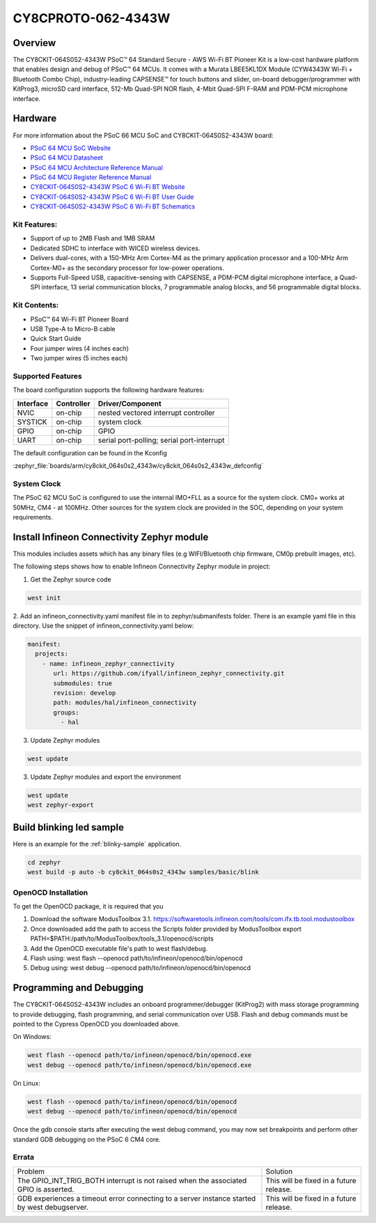 .. _cy8ckit_064s0s2_4343w:

CY8CPROTO-062-4343W
#########################

Overview
********

The CY8CKIT-064S0S2-4343W PSoC™ 64 Standard Secure - AWS Wi-Fi BT Pioneer Kit is
a low-cost hardware platform that enables design and debug of PSoC™ 64 MCUs.
It comes with a Murata LBEE5KL1DX Module (CYW4343W Wi-Fi + Bluetooth Combo Chip),
industry-leading CAPSENSE™ for touch buttons and slider, on-board debugger/programmer
with KitProg3, microSD card interface, 512-Mb Quad-SPI NOR flash, 4-Mbit Quad-SPI F-RAM
and PDM-PCM microphone interface.

.. image:: img/cy8ckit_064s0s2_4343w.png
     :width: 887px
     :align: center
     :alt: CY8CKIT-064S0S2-4343W

Hardware
********

For more information about the PSoC 66 MCU SoC and CY8CKIT-064S0S2-4343W board:

- `PSoC 64 MCU SoC Website`_
- `PSoC 64 MCU Datasheet`_
- `PSoC 64 MCU Architecture Reference Manual`_
- `PSoC 64 MCU Register Reference Manual`_
- `CY8CKIT-064S0S2-4343W PSoC 6 Wi-Fi BT Website`_
- `CY8CKIT-064S0S2-4343W PSoC 6 Wi-Fi BT User Guide`_
- `CY8CKIT-064S0S2-4343W PSoC 6 Wi-Fi BT Schematics`_

Kit Features:
==================
- Support of up to 2MB Flash and 1MB SRAM
- Dedicated SDHC to interface with WICED wireless devices.
- Delivers dual-cores, with a 150-MHz Arm Cortex-M4 as the primary
  application processor and a 100-MHz Arm Cortex-M0+ as the secondary
  processor for low-power operations.
- Supports Full-Speed USB, capacitive-sensing with CAPSENSE, a PDM-PCM
  digital microphone interface, a Quad-SPI interface, 13 serial communication
  blocks, 7 programmable analog blocks, and 56 programmable digital blocks.

Kit Contents:
==================
- PSoC™ 64 Wi-Fi BT Pioneer Board
- USB Type-A to Micro-B cable
- Quick Start Guide
- Four jumper wires (4 inches each)
- Two jumper wires (5 inches each)

Supported Features
==================

The board configuration supports the following hardware features:

+-----------+------------+-----------------------+
| Interface | Controller | Driver/Component      |
+===========+============+=======================+
| NVIC      | on-chip    | nested vectored       |
|           |            | interrupt controller  |
+-----------+------------+-----------------------+
| SYSTICK   | on-chip    | system clock          |
+-----------+------------+-----------------------+
| GPIO      | on-chip    | GPIO                  |
+-----------+------------+-----------------------+
| UART      | on-chip    | serial port-polling;  |
|           |            | serial port-interrupt |
+-----------+------------+-----------------------+


The default configuration can be found in the Kconfig

:zephyr_file:`boards/arm/cy8ckit_064s0s2_4343w/cy8ckit_064s0s2_4343w_defconfig`


System Clock
============

The PSoC 62 MCU SoC is configured to use the internal IMO+FLL as a source for
the system clock. CM0+ works at 50MHz, CM4 - at 100MHz. Other sources for the
system clock are provided in the SOC, depending on your system requirements.


Install Infineon Connectivity Zephyr module
*******************************************
This modules includes assets which has any binary files (e.g WIFI/Bluetooth chip firmware,
CM0p prebuilt images, etc).

The following steps shows how to enable Infineon Connectivity Zephyr module in project:

1. Get the Zephyr source code

.. code-block:: console

    west init

2. Add an infineon_connectivity.yaml manifest file in to zephyr/submanifests folder. There is an example yaml file in this directory.
Use the snippet of infineon_connectivity.yaml below:

.. code-block:: yaml

   manifest:
     projects:
       - name: infineon_zephyr_connectivity
          url: https://github.com/ifyall/infineon_zephyr_connectivity.git
          submodules: true
          revision: develop
          path: modules/hal/infineon_connectivity
          groups:
            - hal


3. Update Zephyr modules

.. code-block:: console

   west update

3. Update Zephyr modules and export the environment

.. code-block:: console

   west update
   west zephyr-export


Build blinking led sample
*************************
Here is an example for the :ref:`blinky-sample` application.

.. code-block:: console

   cd zephyr
   west build -p auto -b cy8ckit_064s0s2_4343w samples/basic/blink

OpenOCD Installation
====================

To get the OpenOCD package, it is required that you

1. Download the software ModusToolbox 3.1. https://softwaretools.infineon.com/tools/com.ifx.tb.tool.modustoolbox
2. Once downloaded add the path to access the Scripts folder provided by ModusToolbox
   export PATH=$PATH:/path/to/ModusToolbox/tools_3.1/openocd/scripts
3. Add the OpenOCD executable file's path to west flash/debug.
4. Flash using: west flash --openocd path/to/infineon/openocd/bin/openocd
5. Debug using: west debug --openocd path/to/infineon/openocd/bin/openocd

Programming and Debugging
*************************

The CY8CKIT-064S0S2-4343W includes an onboard programmer/debugger (KitProg2) with
mass storage programming to provide debugging, flash programming, and serial
communication over USB. Flash and debug commands must be pointed to the Cypress
OpenOCD you downloaded above.

On Windows:

.. code-block:: console

   west flash --openocd path/to/infineon/openocd/bin/openocd.exe
   west debug --openocd path/to/infineon/openocd/bin/openocd.exe

On Linux:

.. code-block:: console

   west flash --openocd path/to/infineon/openocd/bin/openocd
   west debug --openocd path/to/infineon/openocd/bin/openocd

Once the gdb console starts after executing the west debug command, you may
now set breakpoints and perform other standard GDB debugging on the PSoC 6 CM4 core.

Errata
====================

+------------------------------------------------+----------------------------------------+
| Problem                                        | Solution                               |
+------------------------------------------------+----------------------------------------+
| The GPIO_INT_TRIG_BOTH interrupt is not raised | This will be fixed in a future release.|
| when the associated GPIO is asserted.          |                                        |
+------------------------------------------------+----------------------------------------+
| GDB experiences a timeout error connecting to  | This will be fixed in a future release.|
| a server instance started by west debugserver. |                                        |
+------------------------------------------------+----------------------------------------+

.. _PSoC 64 MCU SoC Website:
   http://www.cypress.com/products/32-bit-arm-cortex-m4-psoc-6

.. _PSoC 64 MCU Datasheet:
   http://www.cypress.com/documentation/datasheets/psoc-6-mcu-psoc-62-datasheet-programmable-system-chip-psoc-preliminary

.. _PSoC 64 MCU Architecture Reference Manual:
   http://www.cypress.com/documentation/technical-reference-manuals/psoc-6-mcu-psoc-62-architecture-technical-reference-manual

.. _PSoC 64 MCU Register Reference Manual:
   http://www.cypress.com/documentation/technical-reference-manuals/psoc-6-mcu-psoc-62-register-technical-reference-manual-trm

.. _CY8CKIT-064S0S2-4343W PSoC 6 Wi-Fi BT Website:
    https://www.infineon.com/cms/en/product/evaluation-boards/cy8ckit-064s0s2-4343w/

.. _CY8CKIT-064S0S2-4343W PSoC 6 Wi-Fi BT User Guide:
    https://www.infineon.com/cms/en/product/evaluation-boards/cy8ckit-064s0s2-4343w/#!?fileId=8ac78c8c7d0d8da4017d0f02dd6d1a1e

.. _CY8CKIT-064S0S2-4343W PSoC 6 Wi-Fi BT Schematics:
    https://www.infineon.com/cms/en/product/evaluation-boards/cy8ckit-064s0s2-4343w/#!?fileId=8ac78c8c7d0d8da4017d0f02ce181a14

.. _Infineon OpenOCD:
    https://github.com/infineon/openocd/releases/tag/release-v4.3.0
